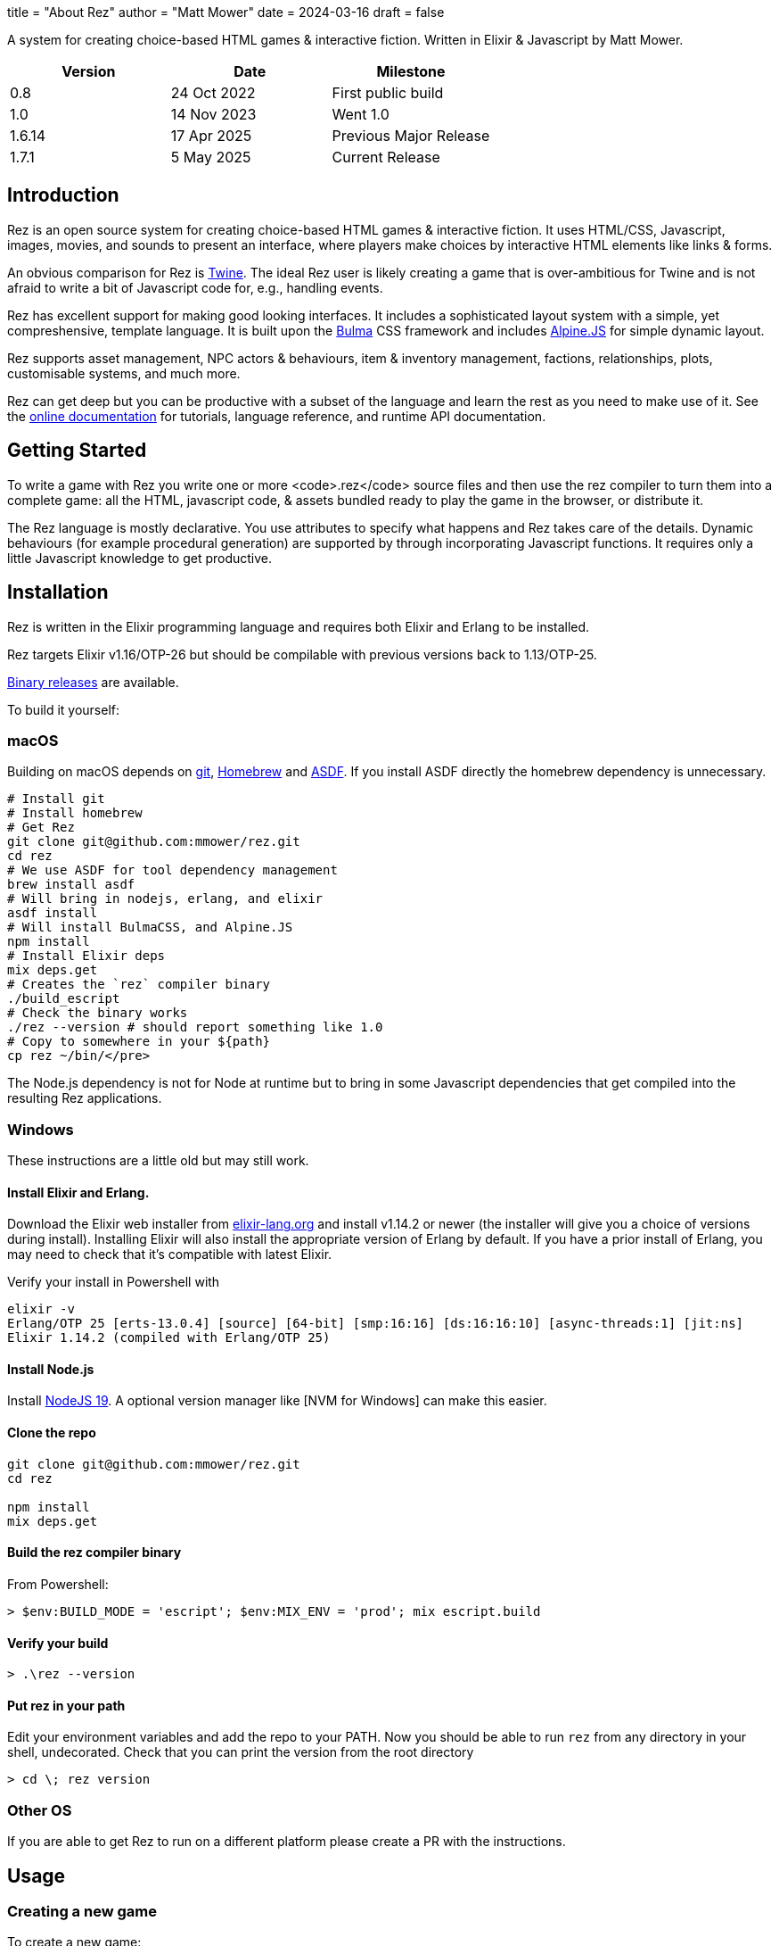 +++
title = "About Rez"
author = "Matt Mower"
date = 2024-03-16
draft = false
+++

A system for creating choice-based HTML games & interactive fiction. Written in Elixir & Javascript by Matt Mower.

|===
|Version |Date |Milestone

|0.8
|24 Oct 2022
|First public build

|1.0
|14 Nov 2023
|Went 1.0

|1.6.14
|17 Apr 2025
|Previous Major Release

|1.7.1
|5 May 2025
|Current Release
|===

== Introduction

Rez is an open source system for creating choice-based HTML games & interactive fiction. It uses HTML/CSS, Javascript, images, movies, and sounds to present an interface, where players make choices by interactive HTML elements like links & forms.

An obvious comparison for Rez is https://twinery.org/[Twine]. The ideal Rez user is likely creating a game that is over-ambitious for Twine and is not afraid to write a bit of Javascript code for, e.g., handling events.

Rez has excellent support for making good looking interfaces. It includes a sophisticated layout system with a simple, yet compreshensive, template language. It is built upon the https://bulma.io/[Bulma] CSS framework and includes https://alpinejs.dev/[Alpine.JS] for simple dynamic layout.

Rez supports asset management, NPC actors & behaviours, item & inventory management, factions, relationships, plots, customisable systems, and much more.

Rez can get deep but you can be productive with a subset of the language and learn the rest as you need to make use of it. See the http://rez-lang.com/docs/rez.html[online documentation] for tutorials, language reference, and runtime API documentation.

== Getting Started

To write a game with Rez you write one or more <code>.rez</code> source files and then use the rez compiler to turn them into a complete game: all the HTML, javascript code, & assets bundled ready to play the game in the browser, or distribute it.

The Rez language is mostly declarative. You use attributes to specify what happens and Rez takes care of the details. Dynamic behaviours (for example procedural generation) are supported by through incorporating Javascript functions. It requires only a little Javascript knowledge to get productive.

== Installation

Rez is written in the Elixir programming language and requires both Elixir and Erlang to be installed.

Rez targets Elixir v1.16/OTP-26 but should be compilable with previous versions back to 1.13/OTP-25.

https://github.com/mmower/rez/releases/latest[Binary releases] are available.

To build it yourself:

=== macOS

Building on macOS depends on https://git-scm.com/[git], https://brew.sh/[Homebrew] and https://asdf-vm.com/[ASDF]. If you install ASDF directly the homebrew dependency is unnecessary.

....
# Install git
# Install homebrew
# Get Rez
git clone git@github.com:mmower/rez.git
cd rez
# We use ASDF for tool dependency management
brew install asdf
# Will bring in nodejs, erlang, and elixir
asdf install
# Will install BulmaCSS, and Alpine.JS
npm install
# Install Elixir deps
mix deps.get
# Creates the `rez` compiler binary
./build_escript
# Check the binary works
./rez --version # should report something like 1.0
# Copy to somewhere in your ${path}
cp rez ~/bin/</pre>
....

The Node.js dependency is not for Node at runtime but to bring in some Javascript dependencies that get compiled into the resulting Rez applications.

=== Windows

These instructions are a little old but may still work.

==== Install Elixir and Erlang.

Download the Elixir web installer from https://elixir-lang.org/install.html#windows[elixir-lang.org] and install v1.14.2 or newer (the installer will give you a choice of versions during install). Installing Elixir will also install the appropriate version of Erlang by default. If you have a prior install of Erlang, you may need to check that it's compatible with latest Elixir.

Verify your install in Powershell with

....
elixir -v
Erlang/OTP 25 [erts-13.0.4] [source] [64-bit] [smp:16:16] [ds:16:16:10] [async-threads:1] [jit:ns]
Elixir 1.14.2 (compiled with Erlang/OTP 25)
....

==== Install Node.js

Install https://nodejs.org/https://github.com/coreybutler/nvm-windows[NodeJS 19]. A optional version manager like [NVM for Windows] can make this easier.

==== Clone the repo

....
git clone git@github.com:mmower/rez.git
cd rez

npm install
mix deps.get
....

==== Build the rez compiler binary

From Powershell:

....
> $env:BUILD_MODE = 'escript'; $env:MIX_ENV = 'prod'; mix escript.build
....

==== Verify your build

....
> .\rez --version
....

==== Put rez in your path

Edit your environment variables and add the repo to your PATH. Now you should be able to run `rez` from any directory in your shell, undecorated. Check that you can print the version from the root directory

....
> cd \; rez version
....

=== Other OS

If you are able to get Rez to run on a different platform please create a PR with the instructions.


== Usage

=== Creating a new game

To create a new game:

....
rez new <game-name>
....

This creates a new game directory with the same name as the game name and populates it with a template game and its dependencies. The <code>dist</code> folder is where the compiled game will be placed.

Optionally you can specify any of these additional command line arguments:

....
--author-name="My name"
--author-email="My email"
--game-title="What my game is called"
--game-homepage="URL for more info about my game"</pre>
....

=== Compiling

A Rez game is compiled into a set of HTML, Javascript, CSS, and asset files that represent the game.

From the game directory:

....
rez compile [--verbose 0-4] src/<file.rez>
....

This will build the complete game in the <code>dist</code> folder including all assets referenced in the game.

The resulting files can be zipped for easy distribtion or potentially turned into an Electron application.

Note that, at present, no attempt is made to minimise or optimise the resulting JS or CSS. This exercise is left to the author.

== Acknowledgements

=== Front End

* https://github.com/galaxykate/tracery[Tracery] used courtesy of http://www.galaxykate.com/[Galaxy Kate] under the https://github.com/galaxykate/tracery/blob/master/LICENSE.MD[Apache 2.0 license].
* https://alpinejs.dev/[Alpinejs] used courtesy of https://calebporzio.com/[Caleb Porzio] under the https://github.com/alpinejs/alpine/blob/main/LICENSE.md[MIT license]
* https://bulma.io/[Bulma CSS] used courtesy of [Jeremy Thomas](<a href="https://jgthms.com/" class="bare">https://jgthms.com/</a>) under the https://github.com/jgthms/bulma/blob/master/LICENSE[MIT license]
* https://github.com/plurals/pluralize[Pluralize] used courtesy of [Blake Embrey](<a href="http://blakeembrey.me/" class="bare">http://blakeembrey.me/</a>) under the https://github.com/plurals/pluralize/blob/master/LICENSE[MIT license]
* https://github.com/rrrene/credo[Credo] used courtesy of https://rrrene.org/[René Föhring] under the https://github.com/rrrene/credo/blob/master/LICENSE[MIT license]
* https://github.com/zyro/elixir-uuid[elixir-uuid] used courtesy of http://andreimihu.com/[Andrei Mihu] under the https://github.com/zyro/elixir-uuid/blob/master/LICENSE[Apache 2.0 license]
* https://github.com/danhper/elixir-temp[Temp] used courtesy of https://daniel.perez.sh/[Daniel Perez] under the https://github.com/danhper/elixir-temp/blob/master/LICENSE[MIT license]
* https://github.com/Group4Layers/ex_image_info[ExImageInfo] used courtesy of https://github.com/rNoz[Raúl] under the https://github.com/Group4Layers/ex_image_info/blob/master/LICENSE.md[MIT license]
* https://github.com/girishramnani/inflector[Inflectorex] used courtesy of https://github.com/girishramnani[Girish Ramnani] under the https://github.com/girishramnani/inflector/blob/master/LICENSE[MIT license]
* https://github.com/burrito-elixir/burrito[Burrito] used courtesy of https://puppy.surf/[Digit] under the https://github.com/burrito-elixir/burrito/blob/main/LICENSE[MIT license]
* https://github.com/elixir-plug/mime[MIME] used courtesy of https://dashbit.co/[José Valim] under the https://github.com/elixir-plug/mime/blob/master/LICENSE[Apache 2.0 license]
* https://github.com/devinus/poison[Poison] used courtesy of https://devinus.io/[Devin Alexander Torres] under the https://github.com/devinus/poison/blob/master/LICENSE[BSD0 license]
* https://github.com/bjro/apex[Apex] used courtesy of https://bjro.github.io/[Björn Rochel] under the https://github.com/bjro/apex#license[MIT license]
